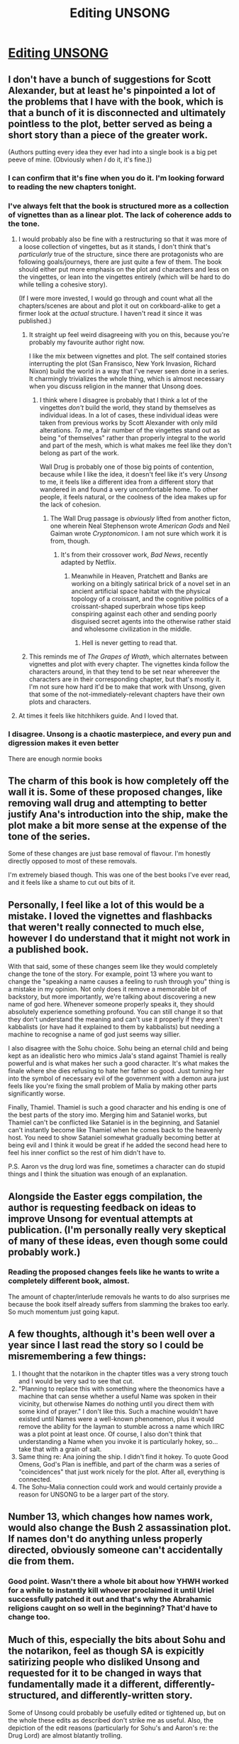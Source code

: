 #+TITLE: Editing UNSONG

* [[https://slatestarcodex.com/2019/07/02/editing-unsong/][Editing UNSONG]]
:PROPERTIES:
:Author: LupoCani
:Score: 51
:DateUnix: 1562189150.0
:DateShort: 2019-Jul-04
:END:

** I don't have a bunch of suggestions for Scott Alexander, but at least he's pinpointed a lot of the problems that I have with the book, which is that a bunch of it is disconnected and ultimately pointless to the plot, better served as being a short story than a piece of the greater work.

(Authors putting every idea they ever had into a single book is a big pet peeve of mine. (Obviously when /I/ do it, it's fine.))
:PROPERTIES:
:Author: alexanderwales
:Score: 51
:DateUnix: 1562190218.0
:DateShort: 2019-Jul-04
:END:

*** I can confirm that it's fine when you do it. I'm looking forward to reading the new chapters tonight.
:PROPERTIES:
:Author: HeartwarmingLies
:Score: 20
:DateUnix: 1562194813.0
:DateShort: 2019-Jul-04
:END:


*** I've always felt that the book is structured more as a collection of vignettes than as a linear plot. The lack of coherence adds to the tone.
:PROPERTIES:
:Author: throwaway47351
:Score: 16
:DateUnix: 1562194948.0
:DateShort: 2019-Jul-04
:END:

**** I would probably also be fine with a restructuring so that it was more of a loose collection of vingettes, but as it stands, I don't think that's /particularly/ true of the structure, since there are protagonists who are following goals/journeys, there are just quite a few of them. The book should either put more emphasis on the plot and characters and less on the vingettes, or lean into the vingettes entirely (which will be hard to do while telling a cohesive story).

(If I were more invested, I would go through and count what all the chapters/scenes are about and plot it out on corkboard-alike to get a firmer look at the /actual/ structure. I haven't read it since it was published.)
:PROPERTIES:
:Author: alexanderwales
:Score: 11
:DateUnix: 1562195283.0
:DateShort: 2019-Jul-04
:END:

***** It straight up feel weird disagreeing with you on this, because you're probably my favourite author right now.

I like the mix between vignettes and plot. The self contained stories interrupting the plot (San Fransisco, New York Invasion, Richard Nixon) build the world in a way that I've never seen done in a series. It charmingly trivializes the whole thing, which is almost necessary when you discuss religion in the manner that Unsong does.
:PROPERTIES:
:Author: throwaway47351
:Score: 11
:DateUnix: 1562196468.0
:DateShort: 2019-Jul-04
:END:

****** I think where I disagree is probably that I think a lot of the vingettes /don't/ build the world, they stand by themselves as individual ideas. In a lot of cases, these individual ideas were taken from previous works by Scott Alexander with only mild alterations. /To me/, a fair number of the vingettes stand out as being "of themselves" rather than properly integral to the world and part of the mesh, which is what makes me feel like they don't belong as part of the work.

Wall Drug is probably one of those big points of contention, because while I like the idea, it doesn't feel like it's very /Unsong/ to me, it feels like a different idea from a different story that wandered in and found a very uncomfortable home. To other people, it feels natural, or the coolness of the idea makes up for the lack of cohesion.
:PROPERTIES:
:Author: alexanderwales
:Score: 11
:DateUnix: 1562197135.0
:DateShort: 2019-Jul-04
:END:

******* The Wall Drug passage is /obviously/ lifted from another ficton, one wherein Neal Stephenson wrote /American Gods/ and Neil Gaiman wrote /Cryptonomicon/. I am not sure which work it is from, though.
:PROPERTIES:
:Author: fubo
:Score: 8
:DateUnix: 1562211476.0
:DateShort: 2019-Jul-04
:END:

******** It's from their crossover work, /Bad News/, recently adapted by Netflix.
:PROPERTIES:
:Author: Fruan
:Score: 7
:DateUnix: 1562220949.0
:DateShort: 2019-Jul-04
:END:

********* Meanwhile in Heaven, Pratchett and Banks are working on a bitingly satirical brick of a novel set in an ancient artificial space habitat with the physical topology of a croissant, and the cognitive politics of a croissant-shaped superbrain whose tips keep conspiring against each other and sending poorly disguised secret agents into the otherwise rather staid and wholesome civilization in the middle.
:PROPERTIES:
:Author: fubo
:Score: 11
:DateUnix: 1562226682.0
:DateShort: 2019-Jul-04
:END:

********** Hell is never getting to read that.
:PROPERTIES:
:Author: Halinn
:Score: 3
:DateUnix: 1562365679.0
:DateShort: 2019-Jul-06
:END:


***** This reminds me of /The Grapes of Wrath/, which alternates between vignettes and plot with every chapter. The vignettes kinda follow the characters around, in that they tend to be set near whereever the characters are in their corresponding chapter, but that's mostly it. I'm not sure how hard it'd be to make that work with Unsong, given that some of the not-immediately-relevant chapters have their own plots and characters.
:PROPERTIES:
:Author: cae_jones
:Score: 3
:DateUnix: 1562358967.0
:DateShort: 2019-Jul-06
:END:


**** At times it feels like hitchhikers guide. And I loved that.
:PROPERTIES:
:Author: xThoth19x
:Score: 2
:DateUnix: 1562262322.0
:DateShort: 2019-Jul-04
:END:


*** I disagree. Unsong is a chaotic masterpiece, and every pun and digression makes it even better

There are enough normie books
:PROPERTIES:
:Author: tinkady
:Score: 2
:DateUnix: 1562458841.0
:DateShort: 2019-Jul-07
:END:


** The charm of this book is how completely off the wall it is. Some of these proposed changes, like removing wall drug and attempting to better justify Ana's introduction into the ship, make the plot make a bit more sense at the expense of the tone of the series.

Some of these changes are just base removal of flavour. I'm honestly directly opposed to most of these removals.

I'm extremely biased though. This was one of the best books I've ever read, and it feels like a shame to cut out bits of it.
:PROPERTIES:
:Author: throwaway47351
:Score: 32
:DateUnix: 1562194765.0
:DateShort: 2019-Jul-04
:END:


** Personally, I feel like a lot of this would be a mistake. I loved the vignettes and flashbacks that weren't really connected to much else, however I do understand that it might not work in a published book.

With that said, some of these changes seem like they would completely change the tone of the story. For example, point 13 where you want to change the "speaking a name causes a feeling to rush through you" thing is a mistake in my opinion. Not only does it remove a memorable bit of backstory, but more importantly, we're talking about discovering a new name of god here. Whenever someone properly speaks it, they should absolutely experience something profound. You can still change it so that they don't understand the meaning and can't use it properly if they aren't kabbalists (or have had it explained to them by kabbalists) but needing a machine to recognise a name of god just seems way sillier.

I also disagree with the Sohu choice. Sohu being an eternal child and being kept as an idealistic hero who mimics Jala's stand against Thamiel is really powerful and is what makes her such a good character. It's what makes the finale where she dies refusing to hate her father so good. Just turning her into the symbol of necessary evil of the government with a demon aura just feels like you're fixing the small problem of Malia by making other parts significantly worse.

Finally, Thamiel. Thamiel is such a good character and his ending is one of the best parts of the story imo. Merging him and Sataniel works, but Thamiel can't be conflicted like Sataniel is in the beginning, and Sataniel can't instantly become like Thamiel when he comes back to the heavenly host. You need to show Sataniel somewhat gradually becoming better at being evil and I think it would be great if he added the second head here to feel his inner conflict so the rest of him didn't have to.

P.S. Aaron vs the drug lord was fine, sometimes a character can do stupid things and I think the situation was enough of an explanation.
:PROPERTIES:
:Author: LordSwedish
:Score: 11
:DateUnix: 1562233967.0
:DateShort: 2019-Jul-04
:END:


** Alongside the Easter eggs compilation, the author is requesting feedback on ideas to improve Unsong for eventual attempts at publication. (I'm personally really very skeptical of many of these ideas, even though some could probably work.)
:PROPERTIES:
:Author: LupoCani
:Score: 8
:DateUnix: 1562189772.0
:DateShort: 2019-Jul-04
:END:

*** Reading the proposed changes feels like he wants to write a completely different book, almost.

The amount of chapter/interlude removals he wants to do also surprises me because the book itself already suffers from slamming the brakes too early. So much momentum just going kaput.
:PROPERTIES:
:Author: WilyCoyotee
:Score: 11
:DateUnix: 1562194707.0
:DateShort: 2019-Jul-04
:END:


** A few thoughts, although it's been well over a year since I last read the story so I could be misremembering a few things:

1. I thought that the notarikon in the chapter titles was a very strong touch and I would be very sad to see that cut.
2. "Planning to replace this with something where the theonomics have a machine that can sense whether a useful Name was spoken in their vicinity, but otherwise Names do nothing until you direct them with some kind of prayer." I don't like this. Such a machine wouldn't have existed until Names were a well-known phenomenon, plus it would remove the ability for the layman to stumble across a name which IIRC was a plot point at least once. Of course, I also don't think that understanding a Name when you invoke it is particularly hokey, so... take that with a grain of salt.
3. Same thing re: Ana joining the ship. I didn't find it hokey. To quote Good Omens, God's Plan is ineffible, and part of the charm was a series of "coincidences" that just work nicely for the plot. After all, everything is connected.
4. The Sohu-Malia connection could work and would certainly provide a reason for UNSONG to be a larger part of the story.
:PROPERTIES:
:Author: TrebarTilonai
:Score: 9
:DateUnix: 1562197935.0
:DateShort: 2019-Jul-04
:END:


** Number 13, which changes how names work, would also change the Bush 2 assassination plot. If names don't do anything unless properly directed, obviously someone can't accidentally die from them.
:PROPERTIES:
:Author: GenericBohr
:Score: 7
:DateUnix: 1562199946.0
:DateShort: 2019-Jul-04
:END:

*** Good point. Wasn't there a whole bit about how YHWH worked for a while to instantly kill whoever proclaimed it until Uriel successfully patched it out and that's why the Abrahamic religions caught on so well in the beginning? That'd have to change too.
:PROPERTIES:
:Author: meterion
:Score: 6
:DateUnix: 1562223243.0
:DateShort: 2019-Jul-04
:END:


** Much of this, especially the bits about Sohu and the notarikon, feel as though SA is expicitly satirizing people who disliked Unsong and requested for it to be changed in ways that fundamentally made it a different, differently-structured, and differently-written story.

Some of Unsong could probably be usefully edited or tightened up, but on the whole these edits as described don't strike me as useful. Also, the depiction of the edit reasons (particularly for Sohu's and Aaron's re: the Drug Lord) are almost blatantly trolling.
:PROPERTIES:
:Author: PastafarianGames
:Score: 5
:DateUnix: 1562347596.0
:DateShort: 2019-Jul-05
:END:


** I like the idea of Sohu as Malia Ngo, which not only makes that mystery more satisfying but also turns Sohu's chapters into backstory for UNSONG, tying it more to the plot. However, I agree with [[/u/LordSwedish]] that it would be important to keep essential Sohu moments like refusing to curse her father.

I also agree with getting rid of the "Ethiopians have no souls" thing. It was fun but p-zombies don't really work in Unsong where souls make random laptops into sentient AIs and are required for the most common form of spellcasting.

I don't feel strongly about the Harmonious Jade Dragon Empire or Sarah Michelle Gellar but yeah, probably no harm in replacing them.

However, I would be quite disappointed by most of these changes. I found Aaron's failure against the Drug Lord very powerful, Wall Drug was great and while I know some people had fun ideas I never thought it /needed/ an explanation given how much weirdness is knocking around the setting, Not A Metaphor is an amazing name, etc.
:PROPERTIES:
:Author: MugaSofer
:Score: 3
:DateUnix: 1562521582.0
:DateShort: 2019-Jul-07
:END:


** I'll be curious to see how he manages to cut a bunch of chapters while preserving all of the Kabbalist easter eggs, like there being 72 chapters, with names chosen just so, etc.

The document linked here seems quite at odds with lots of delicate structure picked out in [[https://unsongbook.com/tosefta/]]

That isn't to say a good deal of it couldn't be patched up, but it sounds like it'd be a heck of a struggle to get right.
:PROPERTIES:
:Author: edwardkmett
:Score: 2
:DateUnix: 1562359687.0
:DateShort: 2019-Jul-06
:END:


** As a mega-fan, the exposition that bothered me the most was the more laborious kabbalistic elements. The world is weird enough you can delete maybe 85% of the "this random pop culture is Adam Kadmon" style stuff.

I think the Malia Ngo thing is a good idea. It prevents even more confusion about why Thamiel doesn't control most bureaucracies. No reason for hellspawn to not be exceptionally obvious when on the surface.
:PROPERTIES:
:Author: GenericBohr
:Score: 2
:DateUnix: 1562200503.0
:DateShort: 2019-Jul-04
:END:


** I generally agree with the proposed changes, especially the removal of the Wall Drug sections.

Perhaps more controversially, I think a culling of the weaker, more arbitrary ‘fundamental interconnectedness of all things' passages would benefit the book, as [[https://www.reddit.com/r/rational/comments/6brv2x/unsong_epilogue/dhph7cv/][they're what led to me dropping it initially]]. I ended up eventually picking it back up (to my great enjoyment!) but recall a few of those sections rather dragging on. But I guess they're one of the selling points of the work, and likely the author isn't trying to tailor it to my likes alone ¯\/(ツ)//¯
:PROPERTIES:
:Author: phylogenik
:Score: 1
:DateUnix: 1562214616.0
:DateShort: 2019-Jul-04
:END:


** I'm generally in favor of paring stories down for better focus, but I hope he doesn't cut any of the Uriel stuff.
:PROPERTIES:
:Author: CeruleanTresses
:Score: 1
:DateUnix: 1562199217.0
:DateShort: 2019-Jul-04
:END:


** Wall Drug was fun. A lot of the random bits were enjoyable and built the world out in a unique and interesting way.

I absolutely hated Dylan and everything about him.

The ending was really cool but it came out of nowhere far too quickly
:PROPERTIES:
:Author: TBestIG
:Score: 1
:DateUnix: 1562203171.0
:DateShort: 2019-Jul-04
:END:
